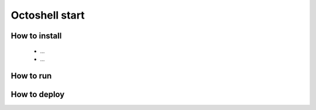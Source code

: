 Octoshell start
===============

How to install
--------------

 * ...
 * ...

How to run
----------

How to deploy
-------------

